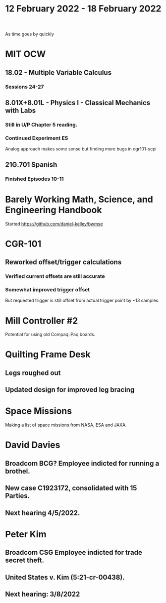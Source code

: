 #+TITLE: 12 February 2022 - 18 February 2022

As time goes by quickly

* MIT OCW
** 18.02 - Multiple Variable Calculus
*** Sessions 24-27
** 8.01X+8.01L - Physics I - Classical Mechanics with Labs
*** Still in U/P Chapter 5 reading.
*** Continued Experiment ES
    Analog approach makes some sense but finding more bugs in cgr101-scpi
** 21G.701 Spanish
*** Finished Episodes 10-11
* Barely Working Math, Science, and Engineering Handbook
  Started
  https://github.com/daniel-kelley/bwmse
* CGR-101
** Reworked offset/trigger calculations
*** Verified current offsets are still accurate
*** Somewhat improved trigger offset
    But requested trigger is still offset from actual trigger point by ~13 samples.
* Mill Controller #2
  Potential for using old Compaq iPaq boards.
* Quilting Frame Desk
** Legs roughed out
** Updated design for improved leg bracing
* Space Missions
  Making a list of space missions from NASA, ESA and JAXA.
* David Davies
** Broadcom BCG? Employee indicted for running a brothel.
** New case C1923172, consolidated with *15* Parties.
** Next hearing 4/5/2022.
* Peter Kim
** Broadcom CSG Employee indicted for trade secret theft.
** United States v. Kim (5:21-cr-00438).
** Next hearing: 3/8/2022
